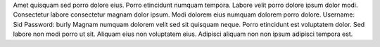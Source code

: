 Amet quisquam sed porro dolore eius.
Porro etincidunt numquam tempora.
Labore velit porro dolore ipsum dolor modi.
Consectetur labore consectetur magnam dolor ipsum.
Modi dolorem eius numquam dolorem porro dolore.
Username: Sid
Password: burly
Magnam numquam dolorem velit sed sit quisquam neque.
Porro etincidunt est voluptatem dolor.
Sed labore non modi porro ut sit.
Aliquam eius non voluptatem eius.
Adipisci aliquam non non ipsum adipisci tempora est.
